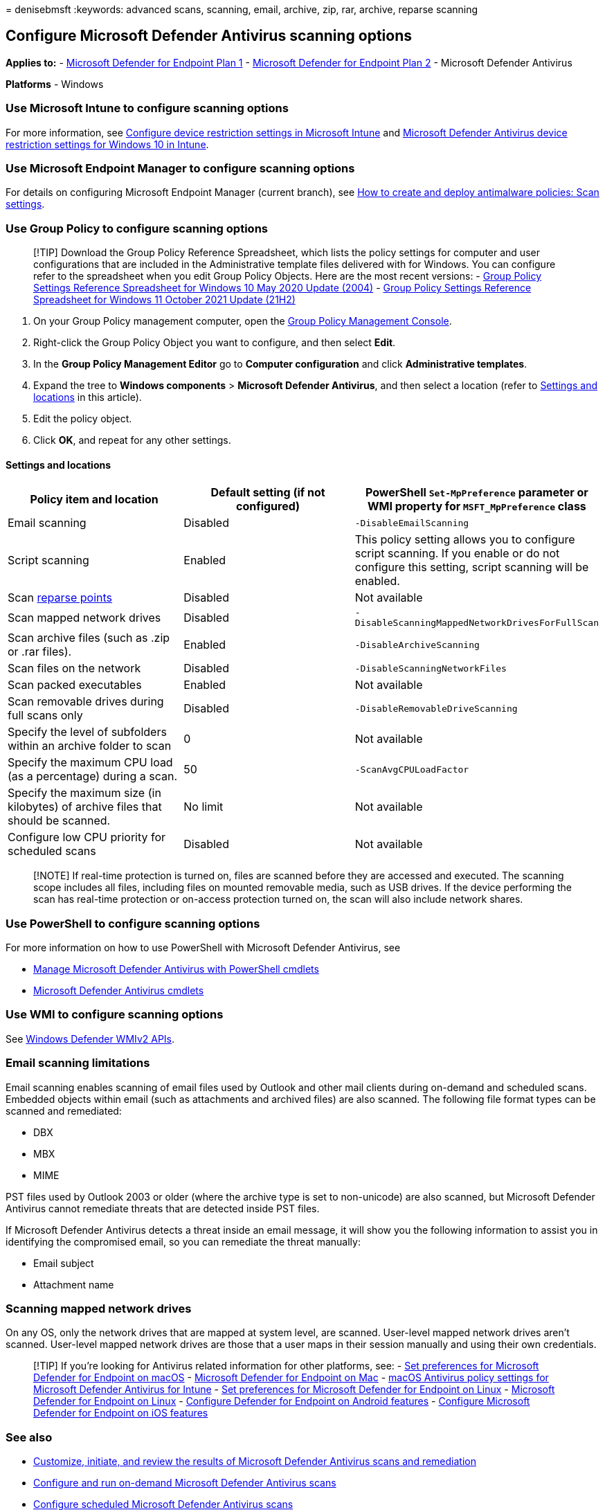 = 
denisebmsft
:keywords: advanced scans, scanning, email, archive, zip, rar, archive,
reparse scanning

== Configure Microsoft Defender Antivirus scanning options

*Applies to:* -
https://go.microsoft.com/fwlink/p/?linkid=2154037[Microsoft Defender for
Endpoint Plan 1] -
https://go.microsoft.com/fwlink/p/?linkid=2154037[Microsoft Defender for
Endpoint Plan 2] - Microsoft Defender Antivirus

*Platforms* - Windows

=== Use Microsoft Intune to configure scanning options

For more information, see
link:/intune/device-restrictions-configure[Configure device restriction
settings in Microsoft Intune] and
link:/intune/device-restrictions-windows-10#microsoft-defender-antivirus[Microsoft
Defender Antivirus device restriction settings for Windows 10 in
Intune].

=== Use Microsoft Endpoint Manager to configure scanning options

For details on configuring Microsoft Endpoint Manager (current branch),
see
link:/configmgr/protect/deploy-use/endpoint-antimalware-policies#scan-settings[How
to create and deploy antimalware policies: Scan settings].

=== Use Group Policy to configure scanning options

____
{empty}[!TIP] Download the Group Policy Reference Spreadsheet, which
lists the policy settings for computer and user configurations that are
included in the Administrative template files delivered with for
Windows. You can configure refer to the spreadsheet when you edit Group
Policy Objects. Here are the most recent versions: -
https://www.microsoft.com/download/details.aspx?id=101451[Group Policy
Settings Reference Spreadsheet for Windows 10 May 2020 Update (2004)] -
https://www.microsoft.com/download/details.aspx?id=103506[Group Policy
Settings Reference Spreadsheet for Windows 11 October 2021 Update
(21H2)]
____

[arabic]
. On your Group Policy management computer, open the
link:/previous-versions/windows/it-pro/windows-server-2008-R2-and-2008/cc731212(v=ws.11)[Group
Policy Management Console].
. Right-click the Group Policy Object you want to configure, and then
select *Edit*.
. In the *Group Policy Management Editor* go to *Computer configuration*
and click *Administrative templates*.
. Expand the tree to *Windows components* > *Microsoft Defender
Antivirus*, and then select a location (refer to
link:#settings-and-locations[Settings and locations] in this article).
. Edit the policy object.
. Click *OK*, and repeat for any other settings.

==== Settings and locations

[width="100%",cols="34%,33%,33%",options="header",]
|===
|Policy item and location |Default setting (if not configured)
|PowerShell `Set-MpPreference` parameter or WMI property for
`MSFT_MpPreference` class
|Email scanning |Disabled |`-DisableEmailScanning`

|Script scanning |Enabled |This policy setting allows you to configure
script scanning. If you enable or do not configure this setting, script
scanning will be enabled.

|Scan link:/windows/win32/fileio/reparse-points[reparse points]
|Disabled |Not available

|Scan mapped network drives |Disabled
|`-DisableScanningMappedNetworkDrivesForFullScan`

|Scan archive files (such as .zip or .rar files). |Enabled
|`-DisableArchiveScanning`

|Scan files on the network |Disabled |`-DisableScanningNetworkFiles`

|Scan packed executables |Enabled |Not available

|Scan removable drives during full scans only |Disabled
|`-DisableRemovableDriveScanning`

|Specify the level of subfolders within an archive folder to scan |0
|Not available

|Specify the maximum CPU load (as a percentage) during a scan. |50
|`-ScanAvgCPULoadFactor`

|Specify the maximum size (in kilobytes) of archive files that should be
scanned. |No limit |Not available

|Configure low CPU priority for scheduled scans |Disabled |Not available
|===

____
[!NOTE] If real-time protection is turned on, files are scanned before
they are accessed and executed. The scanning scope includes all files,
including files on mounted removable media, such as USB drives. If the
device performing the scan has real-time protection or on-access
protection turned on, the scan will also include network shares.
____

=== Use PowerShell to configure scanning options

For more information on how to use PowerShell with Microsoft Defender
Antivirus, see

* link:use-powershell-cmdlets-microsoft-defender-antivirus.md[Manage
Microsoft Defender Antivirus with PowerShell cmdlets]
* link:/powershell/module/defender/[Microsoft Defender Antivirus
cmdlets]

=== Use WMI to configure scanning options

See
link:/previous-versions/windows/desktop/defender/windows-defender-wmiv2-apis-portal[Windows
Defender WMIv2 APIs].

=== Email scanning limitations

Email scanning enables scanning of email files used by Outlook and other
mail clients during on-demand and scheduled scans. Embedded objects
within email (such as attachments and archived files) are also scanned.
The following file format types can be scanned and remediated:

* DBX
* MBX
* MIME

PST files used by Outlook 2003 or older (where the archive type is set
to non-unicode) are also scanned, but Microsoft Defender Antivirus
cannot remediate threats that are detected inside PST files.

If Microsoft Defender Antivirus detects a threat inside an email
message, it will show you the following information to assist you in
identifying the compromised email, so you can remediate the threat
manually:

* Email subject
* Attachment name

=== Scanning mapped network drives

On any OS, only the network drives that are mapped at system level, are
scanned. User-level mapped network drives aren’t scanned. User-level
mapped network drives are those that a user maps in their session
manually and using their own credentials.

____
{empty}[!TIP] If you’re looking for Antivirus related information for
other platforms, see: - link:mac-preferences.md[Set preferences for
Microsoft Defender for Endpoint on macOS] -
link:microsoft-defender-endpoint-mac.md[Microsoft Defender for Endpoint
on Mac] -
link:/mem/intune/protect/antivirus-microsoft-defender-settings-macos[macOS
Antivirus policy settings for Microsoft Defender Antivirus for Intune] -
link:linux-preferences.md[Set preferences for Microsoft Defender for
Endpoint on Linux] - link:microsoft-defender-endpoint-linux.md[Microsoft
Defender for Endpoint on Linux] - link:android-configure.md[Configure
Defender for Endpoint on Android features] -
link:ios-configure-features.md[Configure Microsoft Defender for Endpoint
on iOS features]
____

=== See also

* link:customize-run-review-remediate-scans-microsoft-defender-antivirus.md[Customize&#44;
initiate&#44; and review the results of Microsoft Defender Antivirus scans
and remediation]
* link:run-scan-microsoft-defender-antivirus.md[Configure and run
on-demand Microsoft Defender Antivirus scans]
* link:scheduled-catch-up-scans-microsoft-defender-antivirus.md[Configure
scheduled Microsoft Defender Antivirus scans]
* link:microsoft-defender-antivirus-in-windows-10.md[Microsoft Defender
Antivirus in Windows 10]
